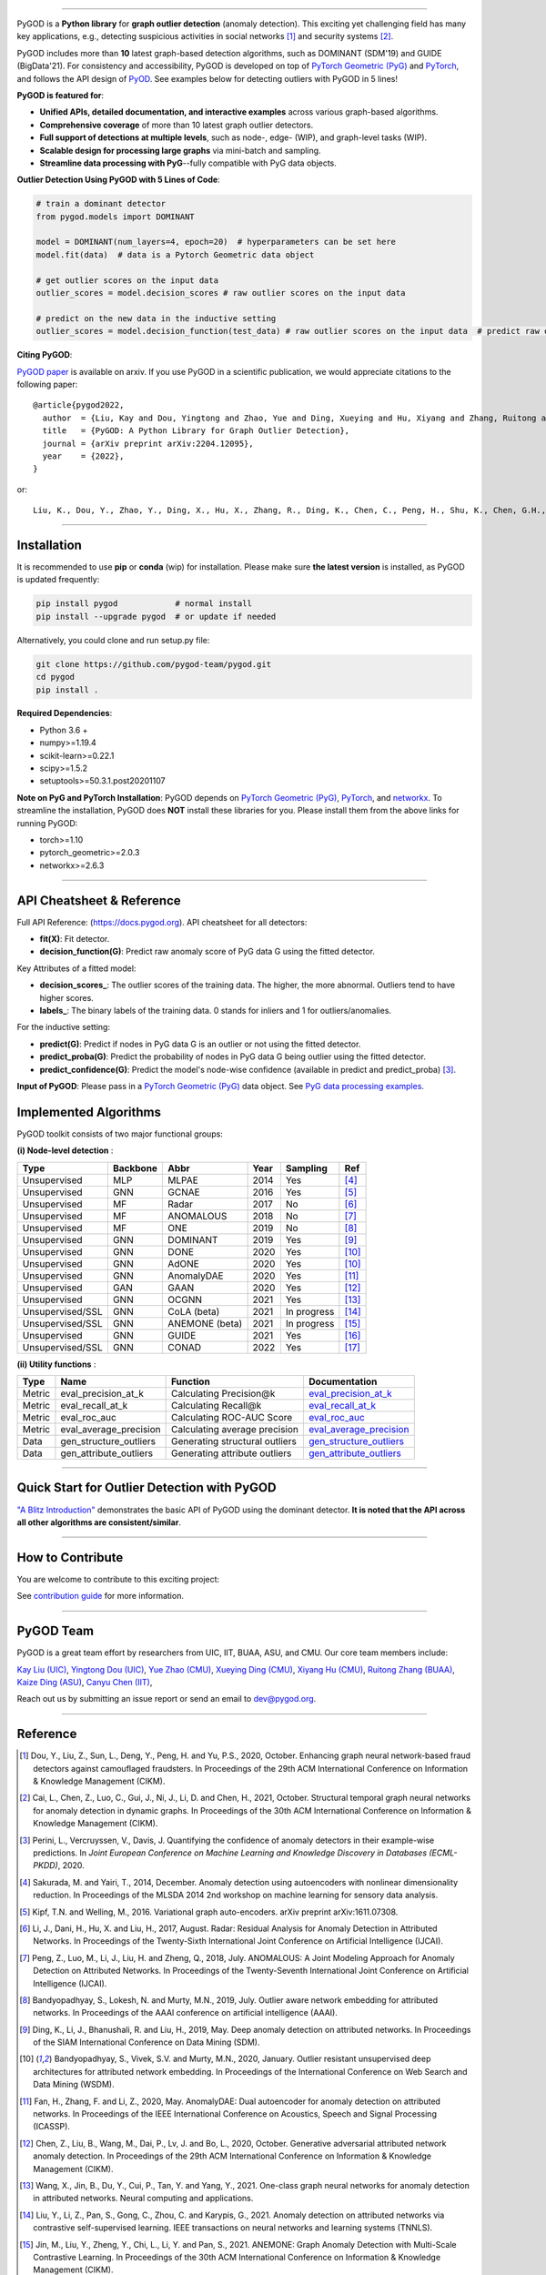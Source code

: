 .. image:: https://raw.githubusercontent.com/pygod-team/pygod/main/docs/pygod_logo.png
   :width: 1050
   :alt: PyGOD Logo
   :align: center

.. image:: https://img.shields.io/pypi/v/pygod.svg?color=brightgreen
   :target: https://pypi.org/project/pygod/
   :alt: PyPI version

.. image:: https://readthedocs.org/projects/pygod/badge/?version=latest
   :target: https://docs.pygod.org/en/latest/?badge=latest
   :alt: Documentation status

.. image:: https://img.shields.io/github/stars/pygod-team/pygod.svg
   :target: https://github.com/pygod-team/pygod/stargazers
   :alt: GitHub stars

.. image:: https://img.shields.io/github/forks/pygod-team/pygod.svg?color=blue
   :target: https://github.com/pygod-team/pygod/network
   :alt: GitHub forks

.. image:: https://static.pepy.tech/personalized-badge/pygod?period=total&units=international_system&left_color=grey&right_color=blue&left_text=Downloads
   :target: https://pepy.tech/project/pygod
   :alt: PyPI downloads

.. image:: https://github.com/pygod-team/pygod/actions/workflows/testing.yml/badge.svg
   :target: https://github.com/pygod-team/pygod/actions/workflows/testing.yml
   :alt: testing

.. image:: https://coveralls.io/repos/github/pygod-team/pygod/badge.svg?branch=main
   :target: https://coveralls.io/github/pygod-team/pygod?branch=main
   :alt: Coverage Status

.. image:: https://img.shields.io/github/license/pygod-team/pygod.svg
   :target: https://github.com/pygod-team/pygod/blob/master/LICENSE
   :alt: License


-----

PyGOD is a **Python library** for **graph outlier detection** (anomaly detection).
This exciting yet challenging field has many key applications, e.g., detecting
suspicious activities in social networks [#Dou2020Enhancing]_  and security systems [#Cai2021Structural]_.

PyGOD includes more than **10** latest graph-based detection algorithms,
such as DOMINANT (SDM'19) and GUIDE (BigData'21).
For consistency and accessibility, PyGOD is developed on top of `PyTorch Geometric (PyG) <https://www.pyg.org/>`_
and `PyTorch <https://pytorch.org/>`_, and follows the API design of `PyOD <https://github.com/yzhao062/pyod>`_.
See examples below for detecting outliers with PyGOD in 5 lines!


**PyGOD is featured for**:

* **Unified APIs, detailed documentation, and interactive examples** across various graph-based algorithms.
* **Comprehensive coverage** of more than 10 latest graph outlier detectors.
* **Full support of detections at multiple levels**, such as node-, edge- (WIP), and graph-level tasks (WIP).
* **Scalable design for processing large graphs** via mini-batch and sampling.
* **Streamline data processing with PyG**--fully compatible with PyG data objects.

**Outlier Detection Using PyGOD with 5 Lines of Code**\ :

.. code-block:: python


    # train a dominant detector
    from pygod.models import DOMINANT

    model = DOMINANT(num_layers=4, epoch=20)  # hyperparameters can be set here
    model.fit(data)  # data is a Pytorch Geometric data object

    # get outlier scores on the input data
    outlier_scores = model.decision_scores # raw outlier scores on the input data

    # predict on the new data in the inductive setting
    outlier_scores = model.decision_function(test_data) # raw outlier scores on the input data  # predict raw outlier scores on test


**Citing PyGOD**\ :

`PyGOD paper <https://arxiv.org/abs/2204.12095>`_ is available on arxiv.
If you use PyGOD in a scientific publication, we would appreciate
citations to the following paper::

    @article{pygod2022,
      author  = {Liu, Kay and Dou, Yingtong and Zhao, Yue and Ding, Xueying and Hu, Xiyang and Zhang, Ruitong and Ding, Kaize and Chen, Canyu and Peng, Hao and Shu, Kai and Chen, George H. and Jia, Zhihao and Yu, Philip S.},
      title   = {PyGOD: A Python Library for Graph Outlier Detection},
      journal = {arXiv preprint arXiv:2204.12095},
      year    = {2022},
    }

or::

    Liu, K., Dou, Y., Zhao, Y., Ding, X., Hu, X., Zhang, R., Ding, K., Chen, C., Peng, H., Shu, K., Chen, G.H., Jia, Z., and Yu, P.S. 2022. PyGOD: A Python Library for Graph Outlier Detection. arXiv preprint arXiv:2204.12095.



----

Installation
^^^^^^^^^^^^

It is recommended to use **pip** or **conda** (wip) for installation.
Please make sure **the latest version** is installed, as PyGOD is updated frequently:

.. code-block:: bash

   pip install pygod            # normal install
   pip install --upgrade pygod  # or update if needed

Alternatively, you could clone and run setup.py file:

.. code-block:: bash

   git clone https://github.com/pygod-team/pygod.git
   cd pygod
   pip install .

**Required Dependencies**\ :

* Python 3.6 +
* numpy>=1.19.4
* scikit-learn>=0.22.1
* scipy>=1.5.2
* setuptools>=50.3.1.post20201107


**Note on PyG and PyTorch Installation**\ :
PyGOD depends on `PyTorch Geometric (PyG) <https://www.pyg.org/>`_, `PyTorch <https://pytorch.org/>`_, and `networkx <https://networkx.org/>`_.
To streamline the installation, PyGOD does **NOT** install these libraries for you.
Please install them from the above links for running PyGOD:

* torch>=1.10
* pytorch_geometric>=2.0.3
* networkx>=2.6.3

----


API Cheatsheet & Reference
^^^^^^^^^^^^^^^^^^^^^^^^^^

Full API Reference: (https://docs.pygod.org). API cheatsheet for all detectors:

* **fit(X)**\ : Fit detector.
* **decision_function(G)**\ : Predict raw anomaly score of PyG data G using the fitted detector.

Key Attributes of a fitted model:

* **decision_scores_**\ : The outlier scores of the training data. The higher, the more abnormal.
  Outliers tend to have higher scores.
* **labels_**\ : The binary labels of the training data. 0 stands for inliers and 1 for outliers/anomalies.

For the inductive setting:

* **predict(G)**\ : Predict if nodes in PyG data G is an outlier or not using the fitted detector.
* **predict_proba(G)**\ : Predict the probability of nodes in PyG data G being outlier using the fitted detector.
* **predict_confidence(G)**\ : Predict the model's node-wise confidence (available in predict and predict_proba) [#Perini2020Quantifying]_.


**Input of PyGOD**: Please pass in a `PyTorch Geometric (PyG) <https://www.pyg.org/>`_ data object.
See `PyG data processing examples <https://pytorch-geometric.readthedocs.io/en/latest/notes/introduction.html#data-handling-of-graphs>`_.


Implemented Algorithms
^^^^^^^^^^^^^^^^^^^^^^

PyGOD toolkit consists of two major functional groups:

**(i) Node-level detection** :

===================  ===================  ==================  =====  ===========  ========================================
Type                 Backbone             Abbr                Year   Sampling      Ref
===================  ===================  ==================  =====  ===========  ========================================
Unsupervised         MLP                  MLPAE               2014   Yes          [#Sakurada2014Anomaly]_
Unsupervised         GNN                  GCNAE               2016   Yes          [#Kipf2016Variational]_
Unsupervised         MF                   Radar               2017   No           [#Li2017Radar]_
Unsupervised         MF                   ANOMALOUS           2018   No           [#Peng2018Anomalous]_
Unsupervised         MF                   ONE                 2019   No           [#Bandyopadhyay2019Outlier]_
Unsupervised         GNN                  DOMINANT            2019   Yes          [#Ding2019Deep]_
Unsupervised         GNN                  DONE                2020   Yes          [#Bandyopadhyay2020Outlier]_
Unsupervised         GNN                  AdONE               2020   Yes          [#Bandyopadhyay2020Outlier]_
Unsupervised         GNN                  AnomalyDAE          2020   Yes          [#Fan2020AnomalyDAE]_
Unsupervised         GAN                  GAAN                2020   Yes          [#Chen2020Generative]_
Unsupervised         GNN                  OCGNN               2021   Yes          [#Wang2021One]_
Unsupervised/SSL     GNN                  CoLA (beta)         2021   In progress  [#Liu2021Anomaly]_
Unsupervised/SSL     GNN                  ANEMONE (beta)      2021   In progress  [#Jin2021ANEMONE]_
Unsupervised         GNN                  GUIDE               2021   Yes          [#Yuan2021Higher]_
Unsupervised/SSL     GNN                  CONAD               2022   Yes          [#Xu2022Contrastive]_
===================  ===================  ==================  =====  ===========  ========================================

**(ii) Utility functions** :

===================  ======================  ==================================  ======================================================================================================================================
Type                 Name                    Function                            Documentation
===================  ======================  ==================================  ======================================================================================================================================
Metric               eval_precision_at_k     Calculating Precision@k             `eval_precision_at_k <https://docs.pygod.org/en/latest/pygod.utils.html#pygod.utils.metric.eval_precision_at_k>`_
Metric               eval_recall_at_k        Calculating Recall@k                `eval_recall_at_k <https://docs.pygod.org/en/latest/pygod.utils.html#pygod.utils.metric.eval_recall_at_k>`_
Metric               eval_roc_auc            Calculating ROC-AUC Score           `eval_roc_auc <https://docs.pygod.org/en/latest/pygod.utils.html#pygod.utils.metric.eval_roc_auc>`_
Metric               eval_average_precision  Calculating average precision       `eval_average_precision <https://docs.pygod.org/en/latest/pygod.utils.html#pygod.utils.metric.eval_average_precision>`_
Data                 gen_structure_outliers  Generating structural outliers      `gen_structure_outliers <https://docs.pygod.org/en/latest/pygod.utils.html#pygod.utils.outlier_generator.gen_structure_outliers>`_
Data                 gen_attribute_outliers  Generating attribute outliers       `gen_attribute_outliers <https://docs.pygod.org/en/latest/pygod.utils.html#pygod.utils.outlier_generator.gen_attribute_outliers>`_
===================  ======================  ==================================  ======================================================================================================================================


----


Quick Start for Outlier Detection with PyGOD
^^^^^^^^^^^^^^^^^^^^^^^^^^^^^^^^^^^^^^^^^^^^

`"A Blitz Introduction" <https://docs.pygod.org/en/latest/tutorials/intro.html>`_
demonstrates the basic API of PyGOD using the dominant detector. **It is noted that the API across all other algorithms are consistent/similar**.

----

How to Contribute
^^^^^^^^^^^^^^^^^

You are welcome to contribute to this exciting project:

See `contribution guide <https://github.com/pygod-team/pygod/blob/main/contributing.RST>`_ for more information.


----

PyGOD Team
^^^^^^^^^^

PyGOD is a great team effort by researchers from UIC, IIT, BUAA, ASU, and CMU.
Our core team members include:

`Kay Liu (UIC) <https://kayzliu.com/>`_,
`Yingtong Dou (UIC) <http://ytongdou.com/>`_,
`Yue Zhao (CMU) <https://www.andrew.cmu.edu/user/yuezhao2/>`_,
`Xueying Ding (CMU) <https://scholar.google.com/citations?user=U9CMsh0AAAAJ&hl=en>`_,
`Xiyang Hu (CMU) <https://www.andrew.cmu.edu/user/xiyanghu/>`_,
`Ruitong Zhang (BUAA) <https://github.com/pygod-team/pygod>`_,
`Kaize Ding (ASU) <https://www.public.asu.edu/~kding9/>`_,
`Canyu Chen (IIT) <https://github.com/pygod-team/pygod>`_,

Reach out us by submitting an issue report or send an email to dev@pygod.org.

----

Reference
^^^^^^^^^

.. [#Dou2020Enhancing] Dou, Y., Liu, Z., Sun, L., Deng, Y., Peng, H. and Yu, P.S., 2020, October. Enhancing graph neural network-based fraud detectors against camouflaged fraudsters. In Proceedings of the 29th ACM International Conference on Information & Knowledge Management (CIKM).

.. [#Cai2021Structural] Cai, L., Chen, Z., Luo, C., Gui, J., Ni, J., Li, D. and Chen, H., 2021, October. Structural temporal graph neural networks for anomaly detection in dynamic graphs. In Proceedings of the 30th ACM International Conference on Information & Knowledge Management (CIKM).

.. [#Perini2020Quantifying] Perini, L., Vercruyssen, V., Davis, J. Quantifying the confidence of anomaly detectors in their example-wise predictions. In *Joint European Conference on Machine Learning and Knowledge Discovery in Databases (ECML-PKDD)*, 2020.

.. [#Sakurada2014Anomaly] Sakurada, M. and Yairi, T., 2014, December. Anomaly detection using autoencoders with nonlinear dimensionality reduction. In Proceedings of the MLSDA 2014 2nd workshop on machine learning for sensory data analysis.

.. [#Kipf2016Variational] Kipf, T.N. and Welling, M., 2016. Variational graph auto-encoders. arXiv preprint arXiv:1611.07308.

.. [#Li2017Radar] Li, J., Dani, H., Hu, X. and Liu, H., 2017, August. Radar: Residual Analysis for Anomaly Detection in Attributed Networks. In Proceedings of the Twenty-Sixth International Joint Conference on Artificial Intelligence (IJCAI).

.. [#Peng2018Anomalous] Peng, Z., Luo, M., Li, J., Liu, H. and Zheng, Q., 2018, July. ANOMALOUS: A Joint Modeling Approach for Anomaly Detection on Attributed Networks. In Proceedings of the Twenty-Seventh International Joint Conference on Artificial Intelligence (IJCAI).

.. [#Bandyopadhyay2019Outlier] Bandyopadhyay, S., Lokesh, N. and Murty, M.N., 2019, July. Outlier aware network embedding for attributed networks. In Proceedings of the AAAI conference on artificial intelligence (AAAI).

.. [#Ding2019Deep] Ding, K., Li, J., Bhanushali, R. and Liu, H., 2019, May. Deep anomaly detection on attributed networks. In Proceedings of the SIAM International Conference on Data Mining (SDM).

.. [#Bandyopadhyay2020Outlier] Bandyopadhyay, S., Vivek, S.V. and Murty, M.N., 2020, January. Outlier resistant unsupervised deep architectures for attributed network embedding. In Proceedings of the International Conference on Web Search and Data Mining (WSDM).

.. [#Fan2020AnomalyDAE] Fan, H., Zhang, F. and Li, Z., 2020, May. AnomalyDAE: Dual autoencoder for anomaly detection on attributed networks. In Proceedings of the IEEE International Conference on Acoustics, Speech and Signal Processing (ICASSP).

.. [#Chen2020Generative] Chen, Z., Liu, B., Wang, M., Dai, P., Lv, J. and Bo, L., 2020, October. Generative adversarial attributed network anomaly detection. In Proceedings of the 29th ACM International Conference on Information & Knowledge Management (CIKM).

.. [#Wang2021One] Wang, X., Jin, B., Du, Y., Cui, P., Tan, Y. and Yang, Y., 2021. One-class graph neural networks for anomaly detection in attributed networks. Neural computing and applications.

.. [#Liu2021Anomaly] Liu, Y., Li, Z., Pan, S., Gong, C., Zhou, C. and Karypis, G., 2021. Anomaly detection on attributed networks via contrastive self-supervised learning. IEEE transactions on neural networks and learning systems (TNNLS).

.. [#Jin2021ANEMONE] Jin, M., Liu, Y., Zheng, Y., Chi, L., Li, Y. and Pan, S., 2021. ANEMONE: Graph Anomaly Detection with Multi-Scale Contrastive Learning. In Proceedings of the 30th ACM International Conference on Information & Knowledge Management (CIKM).

.. [#Yuan2021Higher] Yuan, X., Zhou, N., Yu, S., Huang, H., Chen, Z. and Xia, F., 2021, December. Higher-order Structure Based Anomaly Detection on Attributed Networks. In 2021 IEEE International Conference on Big Data (Big Data).

.. [#Xu2022Contrastive] Xu, Z., Huang, X., Zhao, Y., Dong, Y., and Li, J., 2022. Contrastive Attributed Network Anomaly Detection with Data Augmentation. In Proceedings of the 26th Pacific-Asia Conference on Knowledge Discovery and Data Mining (PAKDD).
